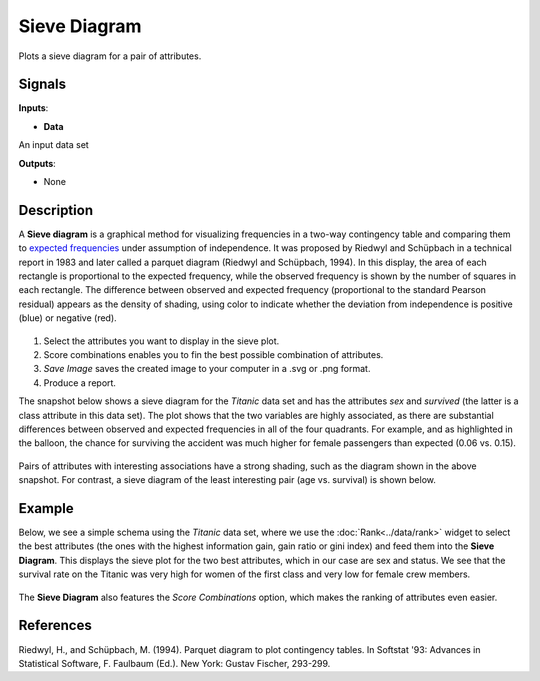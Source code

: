 Sieve Diagram
=============

.. figure:: icons/sieve-diagram.png

Plots a sieve diagram for a pair of attributes.

Signals
-------

**Inputs**:

-  **Data**

An input data set

**Outputs**:

-  None

Description
-----------

A **Sieve diagram** is a graphical method for visualizing frequencies in a two-way contingency table and comparing them to `expected frequencies <http://cnx.org/contents/d396c4ad-2fd7-47cd-be84-152b44880feb@2/What-is-an-expected-frequency>`__ under assumption of independence. It was proposed by
Riedwyl and Schüpbach in a technical report in 1983 and later called a
parquet diagram (Riedwyl and Schüpbach, 1994). In this display, the area
of each rectangle is proportional to the expected frequency, while the
observed frequency is shown by the number of squares in each rectangle.
The difference between observed and expected frequency (proportional to
the standard Pearson residual) appears as the density of shading, using
color to indicate whether the deviation from independence is positive
(blue) or negative (red).

.. figure:: images/SieveDiagram-stamped.png

1. Select the attributes you want to display in the sieve plot.
2. Score combinations enables you to fin the best possible combination of attributes. 
3. *Save Image* saves the created image to your computer in a .svg or .png
   format.
4. Produce a report. 

The snapshot below shows a sieve diagram for the *Titanic* data set and has the
attributes *sex* and *survived* (the latter is a class attribute in this
data set). The plot shows that the two variables are highly associated,
as there are substantial differences between observed and expected
frequencies in all of the four quadrants. For example, and as highlighted
in the balloon, the chance for surviving the accident was much higher for
female passengers than expected (0.06 vs. 0.15).

.. figure:: images/SieveDiagram-Titanic.png

Pairs of attributes with interesting associations have a strong shading,
such as the diagram shown in the above snapshot. For contrast, a sieve
diagram of the least interesting pair (age vs. survival) is shown below.

.. figure:: images/SieveDiagram-Titanic-age-survived.png

Example
-------

Below, we see a simple schema using the *Titanic* data set, where we use the
:doc:`Rank<../data/rank>` widget to select the best attributes (the ones with the highest
information gain, gain ratio or gini index) and feed them into the **Sieve
Diagram**. This displays the sieve plot for the two best attributes,
which in our case are sex and status. We see that the survival rate on the
Titanic was very high for women of the first class and very low for
female crew members.

.. figure:: images/SieveDiagram-Example2.PNG

The **Sieve Diagram** also features the *Score Combinations* option, which makes the ranking of attributes even easier.

.. figure:: images/SieveDiagram-Example1.PNG

References
----------

Riedwyl, H., and Schüpbach, M. (1994). Parquet diagram to plot
contingency tables. In Softstat '93: Advances in Statistical Software,
F. Faulbaum (Ed.). New York: Gustav Fischer, 293-299.
